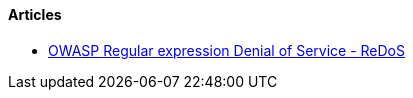 ==== Articles

* https://www.owasp.org/index.php/Regular_expression_Denial_of_Service_-_ReDoS[OWASP Regular expression Denial of Service - ReDoS]
